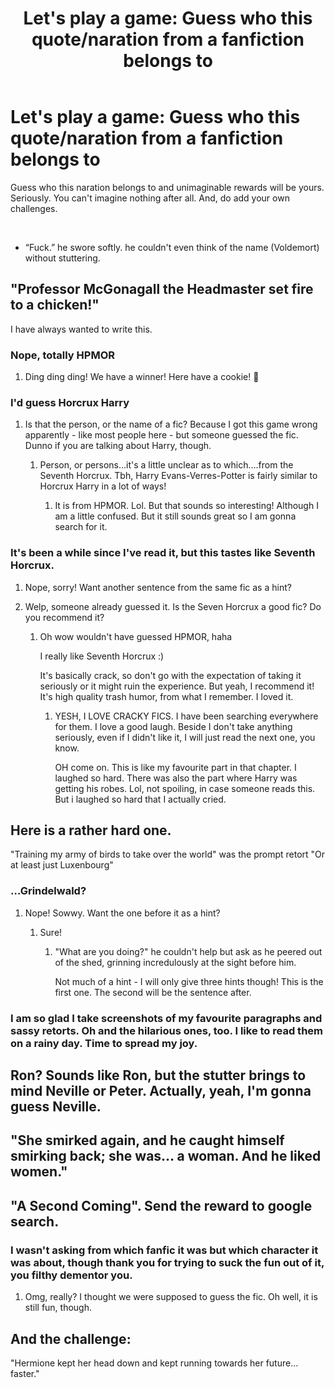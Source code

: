 #+TITLE: Let's play a game: Guess who this quote/naration from a fanfiction belongs to

* Let's play a game: Guess who this quote/naration from a fanfiction belongs to
:PROPERTIES:
:Author: JaimeJabs
:Score: 9
:DateUnix: 1537534540.0
:DateShort: 2018-Sep-21
:FlairText: Meta
:END:
Guess who this naration belongs to and unimaginable rewards will be yours. Seriously. You can't imagine nothing after all. And, do add your own challenges.

​

- “Fuck.” he swore softly. he couldn't even think of the name (Voldemort) without stuttering.


** "Professor McGonagall the Headmaster set fire to a chicken!"

I have always wanted to write this.
:PROPERTIES:
:Author: Majestic-Phoenix
:Score: 8
:DateUnix: 1537553986.0
:DateShort: 2018-Sep-21
:END:

*** Nope, totally HPMOR
:PROPERTIES:
:Author: howAboutNextWeek
:Score: 9
:DateUnix: 1537569715.0
:DateShort: 2018-Sep-22
:END:

**** Ding ding ding! We have a winner! Here have a cookie! 🍪
:PROPERTIES:
:Author: Majestic-Phoenix
:Score: 2
:DateUnix: 1537582172.0
:DateShort: 2018-Sep-22
:END:


*** I'd guess Horcrux Harry
:PROPERTIES:
:Author: Lamenardo
:Score: 2
:DateUnix: 1537581707.0
:DateShort: 2018-Sep-22
:END:

**** Is that the person, or the name of a fic? Because I got this game wrong apparently - like most people here - but someone guessed the fic. Dunno if you are talking about Harry, though.
:PROPERTIES:
:Author: Majestic-Phoenix
:Score: 1
:DateUnix: 1537583008.0
:DateShort: 2018-Sep-22
:END:

***** Person, or persons...it's a little unclear as to which....from the Seventh Horcrux. Tbh, Harry Evans-Verres-Potter is fairly similar to Horcrux Harry in a lot of ways!
:PROPERTIES:
:Author: Lamenardo
:Score: 3
:DateUnix: 1537584693.0
:DateShort: 2018-Sep-22
:END:

****** It is from HPMOR. Lol. But that sounds so interesting! Although I am a little confused. But it still sounds great so I am gonna search for it.
:PROPERTIES:
:Author: Majestic-Phoenix
:Score: 1
:DateUnix: 1537584931.0
:DateShort: 2018-Sep-22
:END:


*** It's been a while since I've read it, but this tastes like Seventh Horcrux.
:PROPERTIES:
:Author: panda-goddess
:Score: 2
:DateUnix: 1537566749.0
:DateShort: 2018-Sep-22
:END:

**** Nope, sorry! Want another sentence from the same fic as a hint?
:PROPERTIES:
:Author: Majestic-Phoenix
:Score: 1
:DateUnix: 1537582126.0
:DateShort: 2018-Sep-22
:END:


**** Welp, someone already guessed it. Is the Seven Horcrux a good fic? Do you recommend it?
:PROPERTIES:
:Author: Majestic-Phoenix
:Score: 1
:DateUnix: 1537582299.0
:DateShort: 2018-Sep-22
:END:

***** Oh wow wouldn't have guessed HPMOR, haha

I really like Seventh Horcrux :)

It's basically crack, so don't go with the expectation of taking it seriously or it might ruin the experience. But yeah, I recommend it! It's high quality trash humor, from what I remember. I loved it.
:PROPERTIES:
:Author: panda-goddess
:Score: 3
:DateUnix: 1537582916.0
:DateShort: 2018-Sep-22
:END:

****** YESH, I LOVE CRACKY FICS. I have been searching everywhere for them. I love a good laugh. Beside I don't take anything seriously, even if I didn't like it, I will just read the next one, you know.

OH come on. This is like my favourite part in that chapter. I laughed so hard. There was also the part where Harry was getting his robes. Lol, not spoiling, in case someone reads this. But i laughed so hard that I actually cried.
:PROPERTIES:
:Author: Majestic-Phoenix
:Score: 2
:DateUnix: 1537583279.0
:DateShort: 2018-Sep-22
:END:


** Here is a rather hard one.

"Training my army of birds to take over the world" was the prompt retort "Or at least just Luxenbourg"
:PROPERTIES:
:Author: Majestic-Phoenix
:Score: 3
:DateUnix: 1537582562.0
:DateShort: 2018-Sep-22
:END:

*** ...Grindelwald?
:PROPERTIES:
:Author: Lamenardo
:Score: 2
:DateUnix: 1537584783.0
:DateShort: 2018-Sep-22
:END:

**** Nope! Sowwy. Want the one before it as a hint?
:PROPERTIES:
:Author: Majestic-Phoenix
:Score: 1
:DateUnix: 1537585019.0
:DateShort: 2018-Sep-22
:END:

***** Sure!
:PROPERTIES:
:Author: Lamenardo
:Score: 1
:DateUnix: 1537585207.0
:DateShort: 2018-Sep-22
:END:

****** "What are you doing?" he couldn't help but ask as he peered out of the shed, grinning incredulously at the sight before him.

Not much of a hint - I will only give three hints though! This is the first one. The second will be the sentence after.
:PROPERTIES:
:Author: Majestic-Phoenix
:Score: 1
:DateUnix: 1537585600.0
:DateShort: 2018-Sep-22
:END:


*** I am so glad I take screenshots of my favourite paragraphs and sassy retorts. Oh and the hilarious ones, too. I like to read them on a rainy day. Time to spread my joy.
:PROPERTIES:
:Author: Majestic-Phoenix
:Score: 1
:DateUnix: 1537582679.0
:DateShort: 2018-Sep-22
:END:


** Ron? Sounds like Ron, but the stutter brings to mind Neville or Peter. Actually, yeah, I'm gonna guess Neville.
:PROPERTIES:
:Author: Lamenardo
:Score: 3
:DateUnix: 1537581645.0
:DateShort: 2018-Sep-22
:END:


** "She smirked again, and he caught himself smirking back; she was... a woman. And he liked women."
:PROPERTIES:
:Author: bananajam1234
:Score: 2
:DateUnix: 1537674133.0
:DateShort: 2018-Sep-23
:END:


** "A Second Coming". Send the reward to google search.
:PROPERTIES:
:Author: Starfox5
:Score: -1
:DateUnix: 1537543211.0
:DateShort: 2018-Sep-21
:END:

*** I wasn't asking from which fanfic it was but which character it was about, though thank you for trying to suck the fun out of it, you filthy dementor you.
:PROPERTIES:
:Author: JaimeJabs
:Score: 10
:DateUnix: 1537544818.0
:DateShort: 2018-Sep-21
:END:

**** Omg, really? I thought we were supposed to guess the fic. Oh well, it is still fun, though.
:PROPERTIES:
:Author: Majestic-Phoenix
:Score: 3
:DateUnix: 1537582826.0
:DateShort: 2018-Sep-22
:END:


** And the challenge:

"Hermione kept her head down and kept running towards her future...faster."
:PROPERTIES:
:Author: Starfox5
:Score: 2
:DateUnix: 1537543265.0
:DateShort: 2018-Sep-21
:END:
